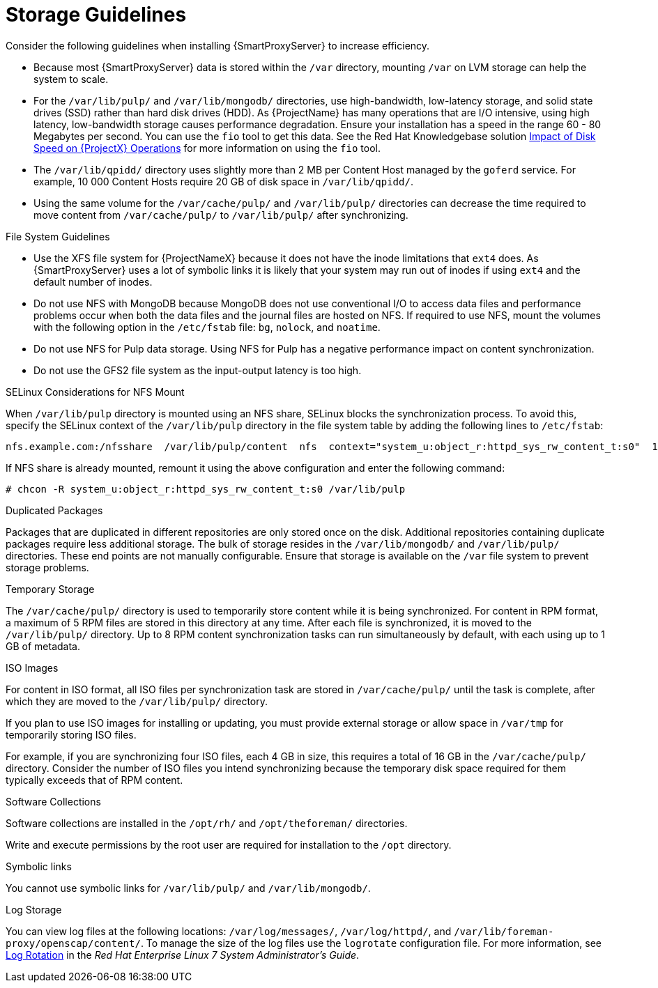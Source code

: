 [id="storage-guidelines_{context}"]

= Storage Guidelines

Consider the following guidelines when installing {SmartProxyServer} to increase efficiency.

* Because most {SmartProxyServer} data is stored within the `/var` directory, mounting `/var` on LVM storage can help the system to scale.

* For the `/var/lib/pulp/` and `/var/lib/mongodb/` directories, use high-bandwidth, low-latency storage, and solid state drives (SSD) rather than hard disk drives (HDD). As {ProjectName} has many operations that are I/O intensive, using high latency, low-bandwidth storage causes performance degradation. Ensure your installation has a speed in the range 60 - 80 Megabytes per second.
ifeval::["{build}" != "foreman-deb"]
//Check is there a better or equivlent tool for Debian.
You can use the `fio` tool to get this data. See the Red{nbsp}Hat Knowledgebase solution https://access.redhat.com/solutions/3397771[Impact of Disk Speed on {ProjectX} Operations] for more information on using the `fio` tool.
endif::[]
* The `/var/lib/qpidd/` directory uses slightly more than 2 MB per Content Host managed by the `goferd` service. For example, 10 000 Content Hosts require 20 GB of disk space in `/var/lib/qpidd/`.

* Using the same volume for the `/var/cache/pulp/` and `/var/lib/pulp/` directories can decrease the time required to move content from `/var/cache/pulp/` to `/var/lib/pulp/` after synchronizing.

.File System Guidelines

* Use the XFS file system for {ProjectNameX} because it does not have the inode limitations that `ext4` does. As {SmartProxyServer} uses a lot of symbolic links it is likely that your system may run out of inodes if using `ext4` and the default number of inodes.

* Do not use NFS with MongoDB because MongoDB does not use conventional I/O to access data files and performance problems occur when both the data files and the journal files are hosted on NFS. If required to use NFS, mount the volumes with the following option in the `/etc/fstab` file: `bg`, `nolock`, and `noatime`.

* Do not use NFS for Pulp data storage. Using NFS for Pulp has a negative performance impact on content synchronization.

* Do not use the GFS2 file system as the input-output latency is too high.

.SELinux Considerations for NFS Mount

When `/var/lib/pulp` directory is mounted using an NFS share, SELinux blocks the synchronization process. To avoid this, specify the SELinux context of the `/var/lib/pulp` directory in the file system table by adding the following lines to `/etc/fstab`:

----
nfs.example.com:/nfsshare  /var/lib/pulp/content  nfs  context="system_u:object_r:httpd_sys_rw_content_t:s0"  1 2
----

If NFS share is already mounted, remount it using the above configuration and enter the following command:

----
# chcon -R system_u:object_r:httpd_sys_rw_content_t:s0 /var/lib/pulp
----

.Duplicated Packages

Packages that are duplicated in different repositories are only stored once on the disk. Additional repositories containing duplicate packages require less additional storage. The bulk of storage resides in the `/var/lib/mongodb/` and `/var/lib/pulp/` directories. These end points are not manually configurable. Ensure that storage is available on the `/var` file system to prevent storage problems.

.Temporary Storage

The `/var/cache/pulp/` directory is used to temporarily store content while it is being synchronized. For content in RPM format, a maximum of 5 RPM files are stored in this directory at any time. After each file is synchronized, it is moved to the `/var/lib/pulp/` directory. Up to 8 RPM content synchronization tasks can run simultaneously by default, with each using up to 1 GB of metadata.

.ISO Images
For content in ISO format, all ISO files per synchronization task are stored in `/var/cache/pulp/` until the task is complete, after which they are moved to the `/var/lib/pulp/` directory.

If you plan to use ISO images for installing or updating, you must provide external storage or allow space in `/var/tmp` for temporarily storing ISO files.

For example, if you are synchronizing four ISO files, each 4 GB in size, this requires a total of 16 GB in the `/var/cache/pulp/` directory. Consider the number of ISO files you intend synchronizing because the temporary disk space required for them typically exceeds that of RPM content.

ifeval::["{build}" != "foreman-deb"]
.Software Collections

Software collections are installed in the `/opt/rh/` and `/opt/theforeman/` directories.

Write and execute permissions by the root user are required for installation to the `/opt` directory.
endif::[]

.Symbolic links

You cannot use symbolic links for `/var/lib/pulp/` and `/var/lib/mongodb/`.

.Log Storage

You can view log files at the following locations: `/var/log/messages/`, `/var/log/httpd/`, and `/var/lib/foreman-proxy/openscap/content/`. To manage the size of the log files use the `logrotate` configuration file. For more information, see https://access.redhat.com/documentation/en-us/red_hat_enterprise_linux/7/html/system_administrators_guide/s1-basic_configuration_of_rsyslog#s2-log_rotation[Log Rotation] in the _Red Hat Enterprise Linux 7 System Administrator’s Guide_.
